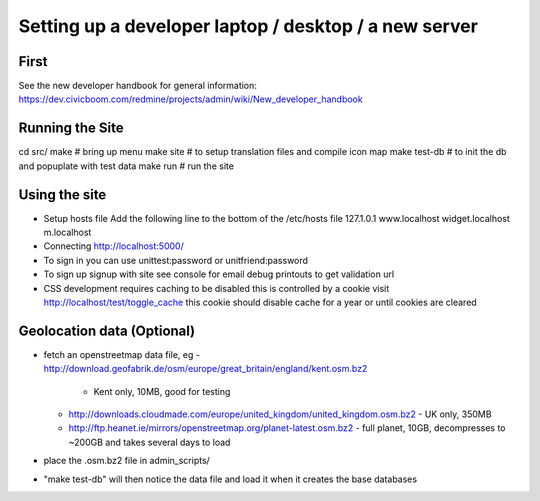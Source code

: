 Setting up a developer laptop / desktop / a new server
======================================================

First
~~~~~
See the new developer handbook for general information:
https://dev.civicboom.com/redmine/projects/admin/wiki/New_developer_handbook


Running the Site
~~~~~~~~~~~~~~~~
cd src/
make           # bring up menu
make site      # to setup translation files and compile icon map
make test-db   # to init the db and popuplate with test data
make run       # run the site

Using the site
~~~~~~~~~~~~~~
- Setup hosts file
  Add the following line to the bottom of the /etc/hosts file
  127.1.0.1	www.localhost widget.localhost m.localhost
- Connecting
  http://localhost:5000/
- To sign in
  you can use unittest:password or unitfriend:password
- To sign up
  signup with site
  see console for email debug printouts to get validation url
- CSS development requires caching to be disabled
  this is controlled by a cookie
  visit http://localhost/test/toggle_cache
  this cookie should disable cache for a year or until cookies are cleared

Geolocation data (Optional)
~~~~~~~~~~~~~~~~~~~~~~~~~~~
- fetch an openstreetmap data file, eg
  - http://download.geofabrik.de/osm/europe/great_britain/england/kent.osm.bz2
    - Kent only, 10MB, good for testing
  - http://downloads.cloudmade.com/europe/united_kingdom/united_kingdom.osm.bz2
    - UK only, 350MB
  - http://ftp.heanet.ie/mirrors/openstreetmap.org/planet-latest.osm.bz2
    - full planet, 10GB, decompresses to ~200GB and takes several days to load
- place the .osm.bz2 file in admin_scripts/
- "make test-db" will then notice the data file and load it when it creates the
  base databases

